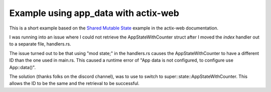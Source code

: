 =====================================
Example using app_data with actix-web
=====================================

This is a short example based on the `Shared Mutable State <https://actix.rs/docs/application/#shared-mutable-state>`_ example in the actix-web documentation.

I was running into an issue where I could not retrieve the AppStateWithCounter
struct after I moved the `index` handler out to a separate file, handlers.rs.

The issue turned out to be that using "mod state;" in the handlers.rs
causes the AppStateWithCounter to have a different ID than the one used in
main.rs. This caused a runtime error of "App data is not configured, to
configure use App::data()".

The solution (thanks folks on the discord channel), was to use to switch to
super::state::AppStateWithCounter. This allows the ID to be the same and
the retrieval to be successful.
